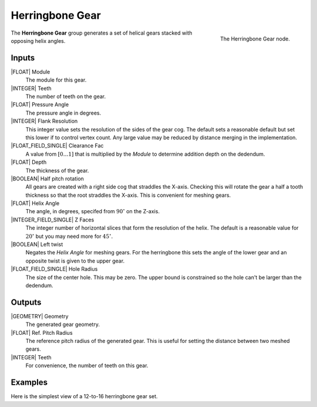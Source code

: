 .. _herringbone-gear:

****************
Herringbone Gear
****************

.. figure:: /images/nodes-herringbone_gear.png
   :align: right

   The Herringbone Gear node.

The **Herringbone Gear** group generates a set of helical gears
stacked with opposing helix angles.


Inputs
======

|FLOAT| Module
   The module for this gear.

|INTEGER| Teeth
   The number of teeth on the gear.

|FLOAT| Pressure Angle
   The pressure angle in degrees.

|INTEGER| Flank Resolution
   This integer value sets the resolution of the sides of the gear
   cog. The default sets a reasonable default but set this lower if to
   control vertex count. Any large value may be reduced by distance
   merging in the implementation.

|FLOAT_FIELD_SINGLE| Clearance Fac
   A value from :math:`[0\dots 1]` that is multiplied by the *Module*
   to determine addition depth on the dedendum.

|FLOAT| Depth
   The thickness of the gear.

|BOOLEAN| Half pitch rotation
   All gears are created with a right side cog that straddles the
   X-axis. Checking this will rotate the gear a half a tooth thickness
   so that the root straddles the X-axis. This is convenient for
   meshing gears.

|FLOAT| Helix Angle
   The angle, in degrees, specifed from :math:`90^\circ` on the
   Z-axis.

|INTEGER_FIELD_SINGLE| Z Faces
   The integer number of horizontal slices that form the resolution of
   the helix. The default is a reasonable value for :math:`20^\circ` but
   you may need more for :math:`45^\circ`.

|BOOLEAN| Left twist
   Negates the *Helix Angle* for meshing gears. For the herringbone
   this sets the angle of the lower gear and an opposite twist is
   given to the upper gear.

|FLOAT_FIELD_SINGLE| Hole Radius
   The size of the center hole. This may be zero. The upper bound is
   constrained so the hole can't be larger than the dedendum.

Outputs
=======

|GEOMETRY| Geometry
   The generated gear geometry.

|FLOAT| Ref. Pitch Radius
   The reference pitch radius of the generated gear. This is useful
   for setting the distance between two meshed gears.

|INTEGER| Teeth
   For convenience, the number of teeth on this gear.


Examples
========

.. figure:: /images/eg-herringbone_01.png
   :align: right

Here is the simplest view of a 12-to-16 herringbone gear set.
